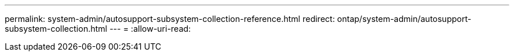 ---
permalink: system-admin/autosupport-subsystem-collection-reference.html 
redirect: ontap/system-admin/autosupport-subsystem-collection.html 
---
= 
:allow-uri-read: 


